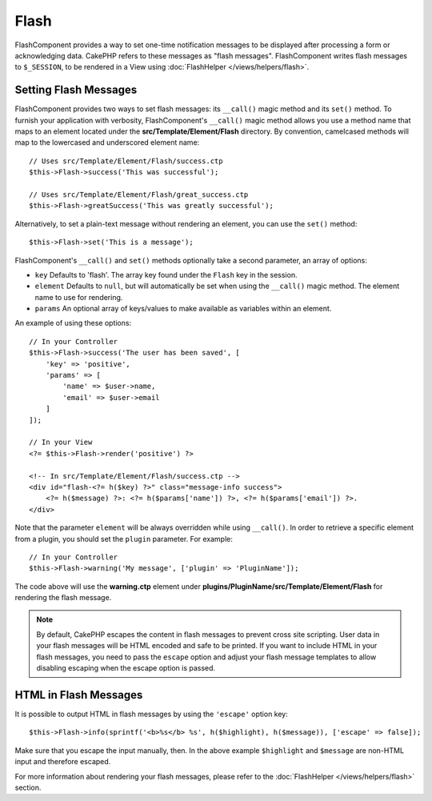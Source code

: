 Flash
#####

.. php:namespace:: Cake\Controller\Component

.. php:class:: FlashComponent(ComponentCollection $collection, array $config = [])

FlashComponent provides a way to set one-time notification messages to be
displayed after processing a form or acknowledging data. CakePHP refers to these
messages as "flash messages". FlashComponent writes flash messages to
``$_SESSION``, to be rendered in a View using
:doc:`FlashHelper </views/helpers/flash>`.

Setting Flash Messages
======================

FlashComponent provides two ways to set flash messages: its ``__call()`` magic
method and its ``set()`` method.  To furnish your application with verbosity,
FlashComponent's ``__call()`` magic method allows you use a method name that
maps to an element located under the **src/Template/Element/Flash** directory.
By convention, camelcased methods will map to the lowercased and underscored
element name::

    // Uses src/Template/Element/Flash/success.ctp
    $this->Flash->success('This was successful');

    // Uses src/Template/Element/Flash/great_success.ctp
    $this->Flash->greatSuccess('This was greatly successful');

Alternatively, to set a plain-text message without rendering an element, you can
use the ``set()`` method::

    $this->Flash->set('This is a message');

.. versionadded:: 3.1

    Flash messages now stack. Successive calls to ``set()`` or ``__call()`` with
    the same key will append the messages in the ``$_SESSION``. If you want to
    keep the old behavior (one message even after consecutive calls), set the
    ``clear`` parameter to ``true`` when configuring the Component.

FlashComponent's ``__call()`` and ``set()`` methods optionally take a second
parameter, an array of options:

* ``key`` Defaults to 'flash'. The array key found under the ``Flash`` key in
  the session.
* ``element`` Defaults to ``null``, but will automatically be set when using the
  ``__call()`` magic method. The element name to use for rendering.
* ``params`` An optional array of keys/values to make available as variables
  within an element.

.. versionadded:: 3.1

    A new key ``clear`` was added. This key expects a ``bool`` and allows you
    to delete all messages in the current stack and start a new one.

An example of using these options::

    // In your Controller
    $this->Flash->success('The user has been saved', [
        'key' => 'positive',
        'params' => [
            'name' => $user->name,
            'email' => $user->email
        ]
    ]);

    // In your View
    <?= $this->Flash->render('positive') ?>

    <!-- In src/Template/Element/Flash/success.ctp -->
    <div id="flash-<?= h($key) ?>" class="message-info success">
        <?= h($message) ?>: <?= h($params['name']) ?>, <?= h($params['email']) ?>.
    </div>

Note that the parameter ``element`` will be always overridden while using
``__call()``. In order to retrieve a specific element from a plugin, you should
set the ``plugin`` parameter. For example::

    // In your Controller
    $this->Flash->warning('My message', ['plugin' => 'PluginName']);

The code above will use the **warning.ctp** element under
**plugins/PluginName/src/Template/Element/Flash** for rendering the flash
message.

.. note::

    By default, CakePHP escapes the content in flash messages to prevent cross
    site scripting. User data in your flash messages will be HTML encoded and
    safe to be printed. If you want to include HTML in your flash messages, you
    need to pass the ``escape`` option and adjust your flash message templates
    to allow disabling escaping when the escape option is passed.

HTML in Flash Messages
======================

.. versionadded:: 3.3.3

It is possible to output HTML in flash messages by using the ``'escape'`` option
key::

    $this->Flash->info(sprintf('<b>%s</b> %s', h($highlight), h($message)), ['escape' => false]);

Make sure that you escape the input manually, then. In the above example
``$highlight`` and ``$message`` are non-HTML input and therefore escaped.

For more information about rendering your flash messages, please refer to the
:doc:`FlashHelper </views/helpers/flash>` section.
